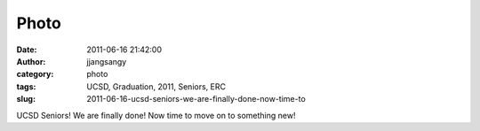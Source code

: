 Photo
#####
:date: 2011-06-16 21:42:00
:author: jjangsangy
:category: photo
:tags: UCSD, Graduation, 2011, Seniors, ERC
:slug: 2011-06-16-ucsd-seniors-we-are-finally-done-now-time-to

|image0|

|image1|

|image2|

|image3|

|image4|

|image5|

UCSD Seniors! We are finally done! Now time to move on to something new!

.. |image0| image:: http://37.media.tumblr.com/tumblr_lmx3q5TwxP1qbyrnao1_1280.jpg
.. |image1| image:: http://24.media.tumblr.com/tumblr_lmx3q5TwxP1qbyrnao2_1280.jpg
.. |image2| image:: http://38.media.tumblr.com/tumblr_lmx3q5TwxP1qbyrnao3_1280.jpg
.. |image3| image:: http://37.media.tumblr.com/tumblr_lmx3q5TwxP1qbyrnao4_1280.jpg
.. |image4| image:: http://37.media.tumblr.com/tumblr_lmx3q5TwxP1qbyrnao5_1280.jpg
.. |image5| image:: http://24.media.tumblr.com/tumblr_lmx3q5TwxP1qbyrnao6_1280.jpg

